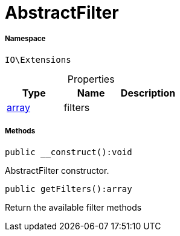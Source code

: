 :table-caption!:
:example-caption!:
:source-highlighter: prettify
:sectids!:
[[io__abstractfilter]]
= AbstractFilter





===== Namespace

`IO\Extensions`





.Properties
|===
|Type |Name |Description

|link:http://php.net/array[array^]
    |filters
    |
|===


===== Methods

[source%nowrap, php]
----

public __construct():void

----







AbstractFilter constructor.

[source%nowrap, php]
----

public getFilters():array

----







Return the available filter methods


